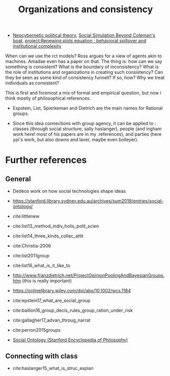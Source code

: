 #+title: Organizations and  consistency
- [[file:20200810155453-neocybernetic_political_theory.org][Neocybernetic political theory]], [[file:20200520172702-social_simulation_beyond_coleman_s_boat.org][Social Simulation Beyond Coleman's boat]], [[file:20200722202514-renewing_plots_equation_behavioral_spillover_and_institutional_complexity.org][project:Renewing plots equation : behavioral spillover and institutional complexity]]


When can we use the rct models? Ross argues for a view of agents akin to
machines. Amadae even has a paper on that. The thing is: how can we say
something is consistent? What is the boundary of inconsistency? What is the role
of institutions and organizations in creating such consistency? Can they be seen as some kind of consistency funnell? If so, how?  Why we treat
individuals as consistent?

This is first and foremost a mix of formal and empirical question, but now i think mostly of philosophical references.

- Espstein, List, Spierkeman and Dietrich are the main names for Rational groups.

- Since this idea connections with group agency, it can be applied to : classes
  (through social structure, sally haslanger), people (and ingham work here!
  most of his papers are in my .references), and parties (here ypi's work, but
  also downs and laver, maybe even bolleyer).


* Further references
** General
- Dedeos work on how social technologies shape ideas
- https://stanford.library.sydney.edu.au/archives/sum2019/entries/social-ontology/
- cite:littlenew
- cite:list13_method_indiv_holis_polit_scien
- cite:list14_three_kinds_collec_attit
- cite:Christia-2006
- cite:list2011group
- cite:list16_what_is_it_like_to

- http://www.franzdietrich.net/ProjectOpinionPoolingAndBayesianGroups.htm (this is really important)
-  https://onlinelibrary.wiley.com/doi/abs/10.1002/wcs.1184

-
     cite:epstein17_what_are_social_group
- cite:baillon16_group_decis_rules_group_ration_under_risk
- cite:gallagher17_advan_throug_narrat
- cite:perron2015groups
- [[https://plato.stanford.edu/entries/social-ontology/][Social Ontology (Stanford Encyclopedia of Philosophy)]]

** Connecting with class
- cite:haslanger15_what_is_struc_explan

